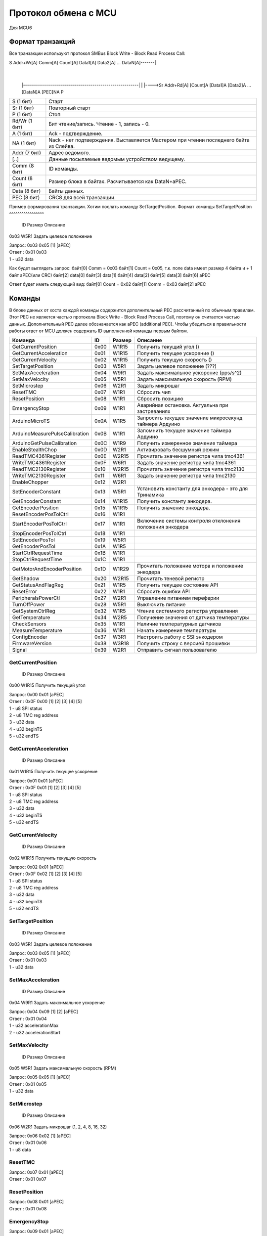 Протокол обмена с MCU
=====================

Для MCU6

Формат транзакций
-----------------

Все транзакции используют протокол SMBus Block Write - Block Read Process Call:

S Addr+Wr[A] Comm[A] Count[A] Data1[A] Data2[A] ... DataN[A]-------|
															       |
		|----------------------------------------------------------|
		|
		|---->Sr Addr+Rd[A] [Count]A [Data1]A [Data2]A ... [DataN]A [PEC]NA P

=============  ===============================================
S     (1 бит)  Старт 
Sr    (1 бит)  Повторный старт 
P     (1 бит)  Стоп 
Rd/Wr (1 бит)  Бит чтение/запись. Чтение - 1, запись - 0.
A     (1 бит)  Ack  - подтверждение.
NA    (1 бит)  Nack - нет подтверждения. Выставляется Мастером при чтении последнего байта из Слейва.
Addr  (7 бит)  Адрес ведомого.
[..]           Данные посылаемые ведомым устройством ведущему.

Comm  (8 бит)  ID команды.
Count (8 бит)  Размер блока в байтах. Расчитывается как DataN+aPEC.
Data  (8 бит)  Байты данных.
PEC   (8 бит)  CRC8 для всей транзакции.
=============  ===============================================

Пример формирования транзакции.
Хотим послать команду SetTargetPosition.
Формат команды 
SetTargetPosition
^^^^^^^^^^^^^^^^^
 ID   Размер  Описание
0x03  W5R1    Задать целевое положение	

| Запрос: 0x03 0x05 [1] [aPEC]
| Ответ : 0x01 0x03
| 1 - u32 data

Как будет выглядеть запрос:
байт[0] Comm  = 0x03
байт[1] Count = 0x05, т.к. поле data имеет размер 4 байта и + 1 байт aPEC(или CRC)
байт[2] data[0]
байт[3]	data[1]
байт[4]	data[2]
байт[5]	data[3]
байт[6] aPEC

Ответ будет иметь следующий вид:
байт[0] Count = 0x02
байт[1] Comm  = 0x03
байт[2]	aPEC




Команды
-------

В блоке данных от хоста каждой команды содержится дополнительный PEC рассчитанный по обычным правилам. Этот PEC не
является частью протокола Block Write - Block Read Process Call, поэтому он считается частью данных. Дополнительный PEC
далее обозначается как aPEC (additional PEC).
Чтобы убедиться в правильности работы ответ от MCU должен содержать ID выполненной команды первым байтом.

==============================  ====  ======  ========================================================
Команда                          ID   Размер  Описание
==============================  ====  ======  ========================================================
GetCurrentPosition              0x00  W1R15   Получить текущий угол		 ()
GetCurrentAcceleration          0x01  W1R15   Получить текущее ускорение ()
GetCurrentVelocity              0x02  W1R15   Получить текущую скорость  ()

SetTargetPosition               0x03  W5R1    Задать целевое положение		(???)
SetMaxAcceleration              0x04  W9R1    Задать максимальное ускорение (pps/s^2)
SetMaxVelocity                  0x05  W5R1    Задать максимальную скорость	(RPM)
SetMicrostep                    0x06  W2R1    Задать микрошаг

ResetTMC                        0x07  W1R1    Сбросить чип
ResetPosition                   0x08  W1R1    Сбросить позицию
EmergencyStop                   0x09  W1R1    Аварийная остановка. Актуальна при застреваниях

ArduinoMicroTS                  0x0A  W1R5    Запросить текущее значение микросекунд таймера Ардуино
ArduinoMeasurePulseCalibration  0x0B  W1R1    Запомнить текущее значение таймера Ардуино
ArduinoGetPulseCalibration      0x0C  W1R9    Получить измеренное значение таймера

EnableStealthChop               0x0D  W2R1    Активировать бесшумный режим
ReadTMC4361Register             0x0E  W2R15   Прочитать значение регистра чипа tmc4361
WriteTMC4361Register            0x0F  W6R1    Задать значение регистра чипа tmc4361
ReadTMC2130Register             0x10  W2R15   Прочитать значение регистра чипа tmc2130
WriteTMC2130Register            0x11  W6R1    Задать значение регистра чипа tmc2130
EnableChopper                   0x12  W2R1

SetEncoderConstant              0x13  W5R1    Установить константу для энкодера - это для Тринамика
GetEncoderConstant              0x14  W1R15   Получить константу энкодера.
GetEncoderPosition              0x15  W1R15   Получить значение энкодера.

ResetEncoderPosTolCtrl          0x16  W1R1
StartEncoderPosTolCtrl          0x17  W1R1    Включение системы контроля отклонения положения энкодера
StopEncoderPosTolCtrl           0x18  W1R1
SetEncoderPosTol                0x19  W5R1
GetEncoderPosTol                0x1A  W1R5

StartCtrlRequestTime            0x1B  W1R1
StopCtrlRequestTime             0x1C  W1R1
GetMotorAndEncoderPosition      0x1D  W1R29   Прочитать положение мотора и положение энкодера
GetShadow                       0x20  W2R15   Прочитать теневой регистр
GetStatusAndFlagReg             0x21  W1R5    Получить текущее состояние API
ResetError                      0x22  W1R1    Сбросить ошибки API
PeripheralsPowerCtl             0x27  W2R1    Управление питанием переферии
TurnOffPower                    0x28  W5R1    Выключить питание

GetSystemCtrlReg                0x32  W1R5    Чтение системного регистра управления
GetTemperature                  0x34  W2R5    Получение значения от датчика температуры
CheckSensors                    0x35  W1R1    Наличие температурных датчиков
MeasureTemperature              0x36  W1R1    Начать измерение температуры
ConfigEncoder                   0x37  W3R1    Настроить работу с SSI энкодером
FirmwareVersion                 0x38  W3R18   Получить строку с версией прошивки
Signal                          0x39  W2R1    Отправить сигнал пользователю
==============================  ====  ======  ========================================================


GetCurrentPosition
^^^^^^^^^^^^^^^^^^
 ID   Размер  Описание
0x00  W1R15   Получить текущий угол

| Запрос: 0x00 0x01 [aPEC]
| Ответ : 0x0F 0x00 [1] [2] [3] [4] [5]
| 1 - u8 SPI status
| 2 - u8 TMC reg address
| 3 - u32 data
| 4 - u32 beginTS
| 5 - u32 endTS


GetCurrentAcceleration
^^^^^^^^^^^^^^^^^^^^^^
 ID   Размер  Описание
0x01  W1R15   Получить текущее ускорение

| Запрос: 0x01 0x01 [aPEC]
| Ответ : 0x0F 0x01 [1] [2] [3] [4] [5]
| 1 - u8 SPI status
| 2 - u8 TMC reg address
| 3 - u32 data
| 4 - u32 beginTS
| 5 - u32 endTS


GetCurrentVelocity
^^^^^^^^^^^^^^^^^^
 ID   Размер  Описание
0x02  W1R15   Получить текущую скорость

| Запрос: 0x02 0x01 [aPEC]
| Ответ : 0x0F 0x02 [1] [2] [3] [4] [5]
| 1 - u8 SPI status
| 2 - u8 TMC reg address
| 3 - u32 data
| 4 - u32 beginTS
| 5 - u32 endTS


SetTargetPosition
^^^^^^^^^^^^^^^^^
 ID   Размер  Описание
0x03  W5R1    Задать целевое положение	

| Запрос: 0x03 0x05 [1] [aPEC]
| Ответ : 0x01 0x03
| 1 - u32 data


SetMaxAcceleration
^^^^^^^^^^^^^^^^^^
 ID   Размер  Описание
0x04  W9R1    Задать максимальное ускорение 

| Запрос: 0x04 0x09 [1] [2] [aPEC]
| Ответ : 0x01 0x04
| 1 - u32 accelerationMax
| 2 - u32 accelerationStart


SetMaxVelocity
^^^^^^^^^^^^^^
 ID   Размер  Описание
0x05  W5R1    Задать максимальную скорость	(RPM)

| Запрос: 0x05 0x05 [1] [aPEC]
| Ответ : 0x01 0x05
| 1 - u32 data


SetMicrostep
^^^^^^^^^^^^
 ID   Размер  Описание
0x06  W2R1    Задать микрошаг (1, 2, 4, 8, 16, 32)

| Запрос: 0x06 0x02 [1] [aPEC]
| Ответ : 0x01 0x06
| 1 - u8 data


ResetTMC
^^^^^^^^
| Запрос: 0x07 0x01 [aPEC]
| Ответ : 0x01 0x07


ResetPosition
^^^^^^^^^^^^^
| Запрос: 0x08 0x01 [aPEC]
| Ответ : 0x01 0x08


EmergencyStop
^^^^^^^^^^^^^
| Запрос: 0x09 0x01 [aPEC]
| Ответ : 0x01 0x09


ArduinoMicroTS
^^^^^^^^^^^^^^
| Запрос: 0x0A 0x01 [aPEC]
| Ответ : 0x05 0x0A [1]
| 1 - u32 временная отметка


ArduinoMeasurePulseCalibration
^^^^^^^^^^^^^^^^^^^^^^^^^^^^^^
Запомнить текущее значение таймера Ардуино для последующего извлечения с помощью ArduinoGetPulseCalibration.

| Запрос: 0x0B 0x01 [aPEC]
| Ответ : 0x01 0x0B


ArduinoGetPulseCalibration
^^^^^^^^^^^^^^^^^^^^^^^^^^
Получить измеренное значение таймера с помощью команды ArduinoMeasurePulseCalibration.

| Запрос: 0x0C 0x01 [aPEC]
| Ответ : 0x09 0x0C [1] [2]
| 1 - u32 beginTS
| 2 - u32 endTS


EnableStealthChop
^^^^^^^^^^^^^^^^^
| Запрос: 0x0D 0x02 [1] [aPEC]
| Ответ : 0x01 0x0D
| 1 - u8 enable


ReadTMC4361Register
^^^^^^^^^^^^^^^^^^^
| Запрос: 0x0E 0x02 [2] [aPEC]
| Ответ : 0x0F 0x0E [1] [2] [3] [4] [5]
| 1 - u8 SPI status
| 2 - u8 TMC reg address
| 3 - u32 data
| 4 - u32 beginTS
| 5 - u32 endTS


WriteTMC4361Register
^^^^^^^^^^^^^^^^^^^^
| Запрос: 0x0F 0x06 [1] [2] [aPEC]
| Ответ : 0x01 0x0F
| 1 - u8 TMC reg address
| 2 - u32 data


ReadTMC2130Register
^^^^^^^^^^^^^^^^^^^
| Запрос: 0x10 0x02 [2] [aPEC]
| Ответ : 0x0F 0x10 [1] [2] [3] [4] [5]
| 1 - u8 SPI status
| 2 - u8 TMC reg address
| 3 - u32 data
| 4 - u32 beginTS
| 5 - u32 endTS


WriteTMC2130Register
^^^^^^^^^^^^^^^^^^^^
| Запрос: 0x11 0x06 [1] [2] [aPEC]
| Ответ : 0x01 0x11
| 1 - u8 TMC reg address
| 2 - u32 data


EnableChopper
^^^^^^^^^^^^^
| Запрос: 0x12 0x02 [1] [aPEC]
| Ответ : 0x01 0x12
| 1 - u8 enable


SetEncoderConstant
^^^^^^^^^^^^^^^^^^
| Запрос: 0x13 0x05 [1] [aPEC]
| Ответ : 0x01 0x13
| 1 - u32 data


GetEncoderConstant
^^^^^^^^^^^^^^^^^^
| Запрос: 0x14 0x01 [aPEC]
| Ответ : 0x0F 0x14 [1] [2] [3] [4] [5]
| 1 - u8 SPI status
| 2 - u8 TMC reg address
| 3 - u32 data
| 4 - u32 beginTS
| 5 - u32 endTS


GetEncoderPosition
^^^^^^^^^^^^^^^^^^
| Запрос: 0x15 0x01 [aPEC]
| Ответ : 0x0F 0x15 [1] [2] [3] [4] [5]
| 1 - u8 SPI status
| 2 - u8 TMC reg address
| 3 - u32 data
| 4 - u32 beginTS
| 5 - u32 endTS


ResetEncoderPosTolCtrl
^^^^^^^^^^^^^^^^^^^^^^
Сбросить значение в ноль для системы контроля отклонения энкодера от текущей позиции мотора.

| Запрос: 0x16 0x01 [aPEC]
| Ответ : 0x01 0x16


StartEncoderPosTolCtrl
^^^^^^^^^^^^^^^^^^^^^^
Команда на включение системы контроля отклонения положения энкодера от текущей позиции мотора. Если данная система
включена, то при превышении отклонения положения энкодера выше заданной величины будет установлена соответствующая
ошибка и аварийно остановлен включенный двигатель.

| Запрос: 0x17 0x01 [aPEC]
| Ответ : 0x01 0x17


StopEncoderPosTolCtrl
^^^^^^^^^^^^^^^^^^^^^
Команда на выключение системы контроля отклонения положения энкодера от текущей позиции мотора. Если данная система
включена, то при превышении отклонения положения энкодера выше заданной величины будет установлена соответствующая
ошибка и аварийно остановлен включенный двигатель.

| Запрос: 0x18 0x01 [aPEC]
| Ответ : 0x01 0x18


SetEncoderPosTol
^^^^^^^^^^^^^^^^
Установить зону нечувствительности отклонения положения энкодера от текущей позиции мотора.

| Запрос: 0x19 0x05 [1] [aPEC]
| Ответ : 0x01 0x19
| 1 - u32 data


GetEncoderPosTol
^^^^^^^^^^^^^^^^
Получить величину зоны нечувствительности отклонения положения энкодера от текущей позиции мотора.

| Запрос: 0x1A 0x01 [aPEC]
| Ответ : 0x05 0x1A [1]
| 1 - u32 data


StartCtrlRequestTime
^^^^^^^^^^^^^^^^^^^^
Команда на включение системы контроля времени между запросами от системы верхнего уровня. Если данная система включена,
то  при отсутствии запросов от верхнего уровня в течение заданного времени будет установлена соответствующая ошибка и
аварийно остановлен включенный двигатель.

| Запрос: 0x1B 0x01 [aPEC]
| Ответ : 0x01 0x1B


StopCtrlRequestTime
^^^^^^^^^^^^^^^^^^^
Команда на выключение системы контроля времени между запросами от системы верхнего уровня. Если данная система включена,
то  при отсутствии запросов от верхнего уровня в течение заданного времени будет установлена соответствующая ошибка и
аварийно остановлен включенный двигатель.

| Запрос: 0x1C 0x01 [aPEC]
| Ответ : 0x01 0x1C


GetMotorAndEncoderPosition
^^^^^^^^^^^^^^^^^^^^^^^^^^
| Запрос: 0x1D 0x01 [aPEC]
| Ответ : 0x1D 0x1D [1] [2] [3] [4] [5] [6] [7] [8] [9] [10]
| 1 - u8 SPI status
| 2 - u8 TMC reg address
| 3 - u32 data
| 4 - u32 beginTS
| 5 - u32 endTS
| 6 - u8 SPI status
| 7 - u8 TMC reg address
| 8 - u32 data
| 9 - u32 beginTS
| 10 - u32 endTS


GetShadow
^^^^^^^^^
| Запрос: 0x20 0x02 [1] [aPEC]
| Ответ : 0x0F 0x20 [2] [3] [4] [5] [6]
| 1 - u8 reg index
| 2 - u8 SPI status
| 3 - u8 TMC reg address
| 4 - u32 data
| 5 - u32 beginTS
| 6 - u32 endTS


GetStatusAndFlagReg
^^^^^^^^^^^^^^^^^^^
| Запрос: 0x21 0x01 [aPEC]
| Ответ : 0x05 0x21 [1]
| 1 - u32 data


ResetError
^^^^^^^^^^
| Запрос: 0x22 0x01 [aPEC]
| Ответ : 0x01 0x22


PeripheralsPowerCtl
^^^^^^^^^^^^^^^^^^^
| Запрос: 0x27 0x02 [1] [aPEC]
| Ответ : 0x01 0x27
| 1 - u8 data

Если data != 0, то включает вентилятор, иначе выключает.


TurnOffPower
^^^^^^^^^^^^
| Запрос: 0x28 0x05 [1] [aPEC]
| Ответ : 0x01 0x28
| 1 - u32 data


GetSystemCtrlReg
^^^^^^^^^^^^^^^^
| Запрос: 0x32 0x01 [aPEC]
| Ответ : 0x05 0x32 [1]
| 1 - u32 data


GetTemperature
^^^^^^^^^^^^^^
| Запрос: 0x34 0x02 [1] [aPEC]
| Ответ : 0x05 0x34 [2]
| 1 - u8 sensor_number
| 2 - u32 temperature/sensorsNum


CheckSensors
^^^^^^^^^^^^
| Запрос: 0x35 0x01 [aPEC]
| Ответ : 0x01 0x35


MeasureTemperature
^^^^^^^^^^^^^^^^^^
Команда считывает прошлые измеренные значения температуры и начинает новое измерение.

| Запрос: 0x36 0x01 [aPEC]
| Ответ : 0x01 0x36


ConfigEncoder
^^^^^^^^^^^^^
| Запрос: 0x37 0x03 [1] [2] [aPEC]
| Ответ : 0x01 0x37
| 1 - u8 resolution
| 2 - u8 is_gray


FirmwareVersion
^^^^^^^^^^^^^^^
| Запрос: 0x38 0x01 [aPEC]
| Ответ : 0x12 0x38 [1]
| 1 - С-строка, максимум из 17 символов (включая '\\0')


Signal
^^^^^^
| Запрос: 0x39 0x02 [1] [aPEC]
| Ответ : 0x01 0x39
| 1 - u8 Разновидность сигнала




